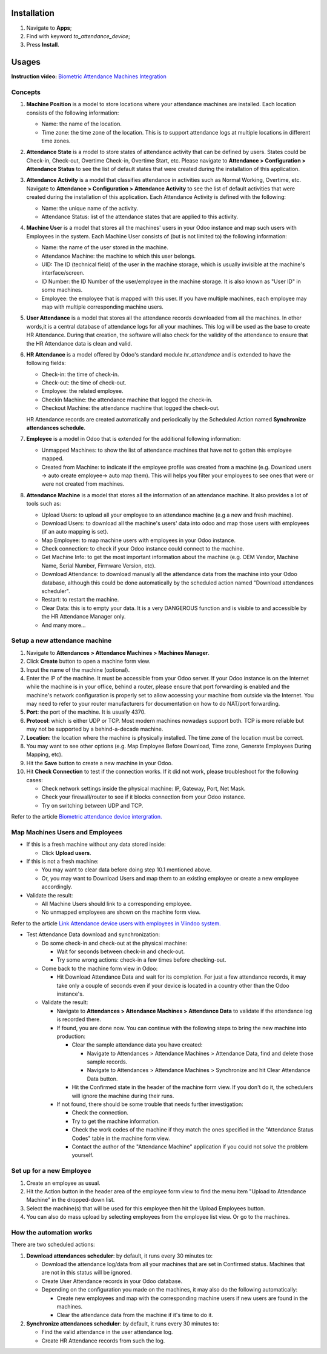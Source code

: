 Installation
============

1. Navigate to **Apps**;
2. Find with keyword *to_attendance_device*;
3. Press **Install**.

Usages
======

**Instruction video:** `Biometric Attendance Machines Integration <https://youtu.be/wfnJ_5d8_L8>`_

Concepts
--------

#. **Machine Position** is a model to store locations where your attendance machines are installed. Each location consists of the following information:

   * Name: the name of the location.
   * Time zone: the time zone of the location. This is to support attendance logs at multiple locations in different time zones.

#. **Attendance State** is a model to store states of attendance activity that can be defined by users. States could be Check-in, Check-out, Overtime Check-in, Overtime Start, etc. Please navigate to **Attendance > Configuration > Attendance Status** to see the list of default states that were created during the installation of this application.

#. **Attendance Activity** is a model that classifies attendance in activities such as Normal Working, Overtime, etc. Navigate to **Attendance > Configuration > Attendance Activity** to see the list of default activities that were created during the installation of this application. Each Attendance Activity is defined with the following:

   * Name: the unique name of the activity.
   * Attendance Status: list of the attendance states that are applied to this activity.

#. **Machine User** is a model that stores all the machines' users in your Odoo instance and map such users with Employees in the system. Each Machine User consists of (but is not limited to) the following information:

   * Name: the name of the user stored in the machine.
   * Attendance Machine: the machine to which this user belongs.
   * UID: The ID (technical field) of the user in the machine storage, which is usually invisible at the machine's interface/screen.
   * ID Number: the ID Number of the user/employee in the machine storage. It is also known as "User ID" in some machines.
   * Employee: the employee that is mapped with this user. If you have multiple machines, each employee may map with multiple corresponding machine users.

#. **User Attendance** is a model that stores all the attendance records downloaded from all the machines. In other words,it is a central database of attendance logs for all your machines. This log will be used as the base to create HR Attendance. During that creation, the software will also check for the validity of the attendance to ensure that the HR Attendance data is clean and valid.

#. **HR Attendance** is a model offered by Odoo's standard module `hr_attendance` and is extended to have the following fields:

   * Check-in: the time of check-in.
   * Check-out: the time of check-out.
   * Employee: the related employee.
   * Checkin Machine: the attendance machine that logged the check-in.
   * Checkout Machine: the attendance machine that logged the check-out.

   HR Attendance records are created automatically and periodically by the Scheduled Action named **Synchronize attendances schedule**.

#. **Employee** is a model in Odoo that is extended for the additional following information:

   * Unmapped Machines: to show the list of attendance machines that have not to gotten this employee mapped.
   * Created from Machine: to indicate if the employee profile was created from a machine (e.g. Download users -> auto create employee-> auto map them). This will helps you filter your employees to see ones that were or were not created from machines.

#. **Attendance Machine** is a model that stores all the information of an attendance machine. It also provides a lot of tools such as:

   * Upload Users: to upload all your employee to an attendance machine (e.g a new and fresh machine).
   * Download Users: to download all the machine's users' data into odoo and map those users with employees (if an auto mapping is set).
   * Map Employee: to map machine users with employees in your Odoo instance.
   * Check connection: to check if your Odoo instance could connect to the machine.
   * Get Machine Info: to get the most important information about the machine (e.g. OEM Vendor, Machine Name, Serial Number, Firmware Version, etc).
   * Download Attendance: to download manually all the attendance data from the machine into your Odoo database, although this could be done automatically by the scheduled action named "Download attendances scheduler".
   * Restart: to restart the machine.
   * Clear Data: this is to empty your data. It is a very DANGEROUS function and is visible to and accessible by the HR Attendance Manager only.
   * And many more...

Setup a new attendance machine
------------------------------
#. Navigate to **Attendances > Attendance Machines > Machines Manager**.
#. Click **Create** button to open a machine form view.
#. Input the name of the machine (optional).
#. Enter the IP of the machine. It must be accessible from your Odoo server. If your Odoo instance is on the Internet while the machine is in your office, behind a router, please ensure that port forwarding is enabled and the machine's network configuration is properly set to allow accessing your machine from outside via the Internet. You may need to refer to your router manufacturers for documentation on how to do NAT/port forwarding.
#. **Port**: the port of the machine. It is usually 4370.
#. **Protocol**: which is either UDP or TCP. Most modern machines nowadays support both. TCP is more reliable but may not be supported by a behind-a-decade machine.
#. **Location**: the location where the machine is physically installed. The time zone of the location must be correct.
#. You may want to see other options (e.g. Map Employee Before Download, Time zone, Generate Employees During Mapping, etc).
#. Hit the **Save** button to create a new machine in your Odoo.
#. Hit **Check Connection** to test if the connection works. If it did not work, please troubleshoot for the following cases:

   * Check network settings inside the physical machine: IP, Gateway, Port, Net Mask.
   * Check your firewall/router to see if it blocks connection from your Odoo instance.
   * Try on switching between UDP and TCP.

Refer to the article `Biometric attendance device intergration. <https://viindoo.com/documentation/16.0/applications/human-resources/attendances/operations/biometric-attendance-device-intergration.html#biometric-attendance-device-intergration>`_

.. image:: 6-thong-tin-chung.en.jpg
   :align: center
   :height: 500
   :width: 1100
   :alt: Intergrate with biometric machine

Map Machines Users and Employees
--------------------------------

* If this is a fresh machine without any data stored inside:

  * Click **Upload users**.

* If this is not a fresh machine:

  * You may want to clear data before doing step 10.1 mentioned above.
  * Or, you may want to Download Users and map them to an existing employee or create a new employee accordingly.

* Validate the result:

  * All Machine Users should link to a corresponding employee.
  * No unmapped employees are shown on the machine form view.

Refer to the article `Link Attendance device users with employees in Viindoo system. <https://viindoo.com/documentation/16.0/applications/human-resources/attendances/operations/link_attendance_device_users_with_employees_in_viindoo_system.html#link-attendance-device-users-with-employees-in-viindoo-system>`_

.. image:: 2-linkage-employee-user.en.jpg
   :align: center
   :height: 500
   :width: 1100
   :alt: Intergrate with biometric machine

* Test Attendance Data download and synchronization:

  * Do some check-in and check-out at the physical machine:

    * Wait for seconds between check-in and check-out.
    * Try some wrong actions: check-in a few times before checking-out.

  * Come back to the machine form view in Odoo:

    * Hit Download Attendance Data and wait for its completion. For just a few attendance records, it may take only a couple of seconds even if your device is located in a country other than the Odoo instance's.

  * Validate the result:

    * Navigate to **Attendances > Attendance Machines > Attendance Data** to validate if the attendance log is recorded there.
    * If found, you are done now. You can continue with the following steps to bring the new machine into production:

      * Clear the sample attendance data you have created:

        * Navigate to Attendances > Attendance Machines > Attendance Data, find and delete those sample records.
        * Navigate to Attendances > Attendance Machines > Synchronize and hit Clear Attendance Data button.

      * Hit the Confirmed state in the header of the machine form view. If you don't do it, the schedulers will ignore the machine during their runs.

    * If not found, there should be some trouble that needs further investigation:

      * Check the connection.
      * Try to get the machine information.
      * Check the work codes of the machine if they match the ones specified in the "Attendance Status Codes" table in the machine form view.
      * Contact the author of the "Attendance Machine" application if you could not solve the problem yourself.

Set up for a new Employee
-------------------------
#. Create an employee as usual.
#. Hit the Action button in the header area of the employee form view to find the menu item "Upload to Attendance Machine" in the dropped-down list.
#. Select the machine(s) that will be used for this employee then hit the Upload Employees button.
#. You can also do mass upload by selecting employees from the employee list view. Or go to the machines.

How the automation works
------------------------

There are two scheduled actions:

#. **Download attendances scheduler**: by default, it runs every 30 minutes to:

   * Download the attendance log/data from all your machines that are set in Confirmed status. Machines that are not in this status will be ignored.
   * Create User Attendance records in your Odoo database.
   * Depending on the configuration you made on the machines, it may also do the following automatically:

     * Create new employees and map with the corresponding machine users if new users are found in the machines.
     * Clear the attendance data from the machine if it's time to do it.

#. **Synchronize attendances scheduler**: by default, it runs every 30 minutes to:

   * Find the valid attendance in the user attendance log.
   * Create HR Attendance records from such the log.
